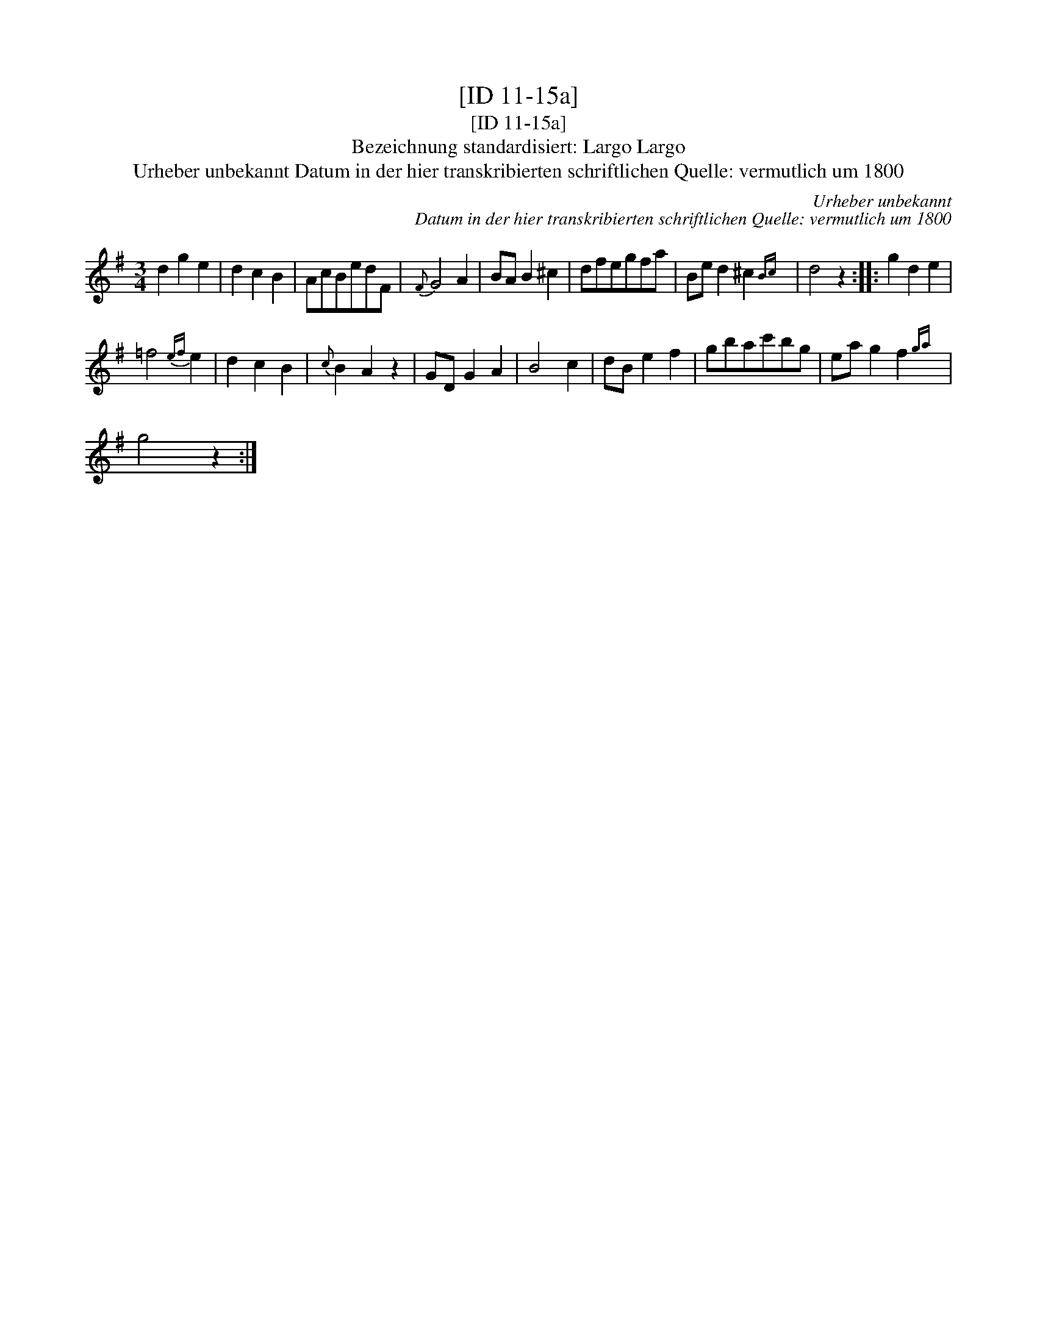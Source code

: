 X:1
T:[ID 11-15a]
T:[ID 11-15a]
T:Bezeichnung standardisiert: Largo Largo
T:Urheber unbekannt Datum in der hier transkribierten schriftlichen Quelle: vermutlich um 1800
C:Urheber unbekannt
C:Datum in der hier transkribierten schriftlichen Quelle: vermutlich um 1800
L:1/8
M:3/4
K:G
V:1 treble 
V:1
 d2 g2 e2 | d2 c2 B2 | AcBedF |{F} G4 A2 | BA B2 ^c2 | dfegfa | Be d2 ^c2{Bc} | d4 z2 :: g2 d2 e2 | %9
 =f4{ef} e2 | d2 c2 B2 |{c} B2 A2 z2 | GD G2 A2 | B4 c2 | dB e2 f2 | gbac'bg | ea g2 f2{ga} | %17
 g4 z2 :| %18

